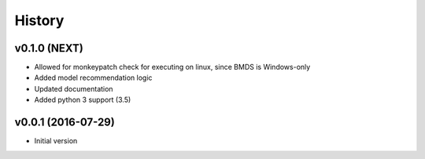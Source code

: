 =======
History
=======

v0.1.0 (NEXT)
-------------------

* Allowed for monkeypatch check for executing on linux, since BMDS is Windows-only
* Added model recommendation logic
* Updated documentation
* Added python 3 support (3.5)


v0.0.1 (2016-07-29)
-------------------

* Initial version
